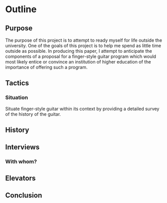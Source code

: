* Outline
** Purpose
The purpose of this project is to attempt to ready myself for life outside
the university. One of the goals of this project is to help me spend as little
time outside as possible. In producing this paper, I attempt to anticipate the
components of a proposal for a finger-style guitar program which would most
likely entice or convince an institution of higher education of the importance
of offering such a program.
** Tactics
*** Situation
Situate finger-style guitar within its context by providing a detailed survey
of the history of the guitar.

** History
** Interviews
*** With whom?
** Elevators
** Conclusion
